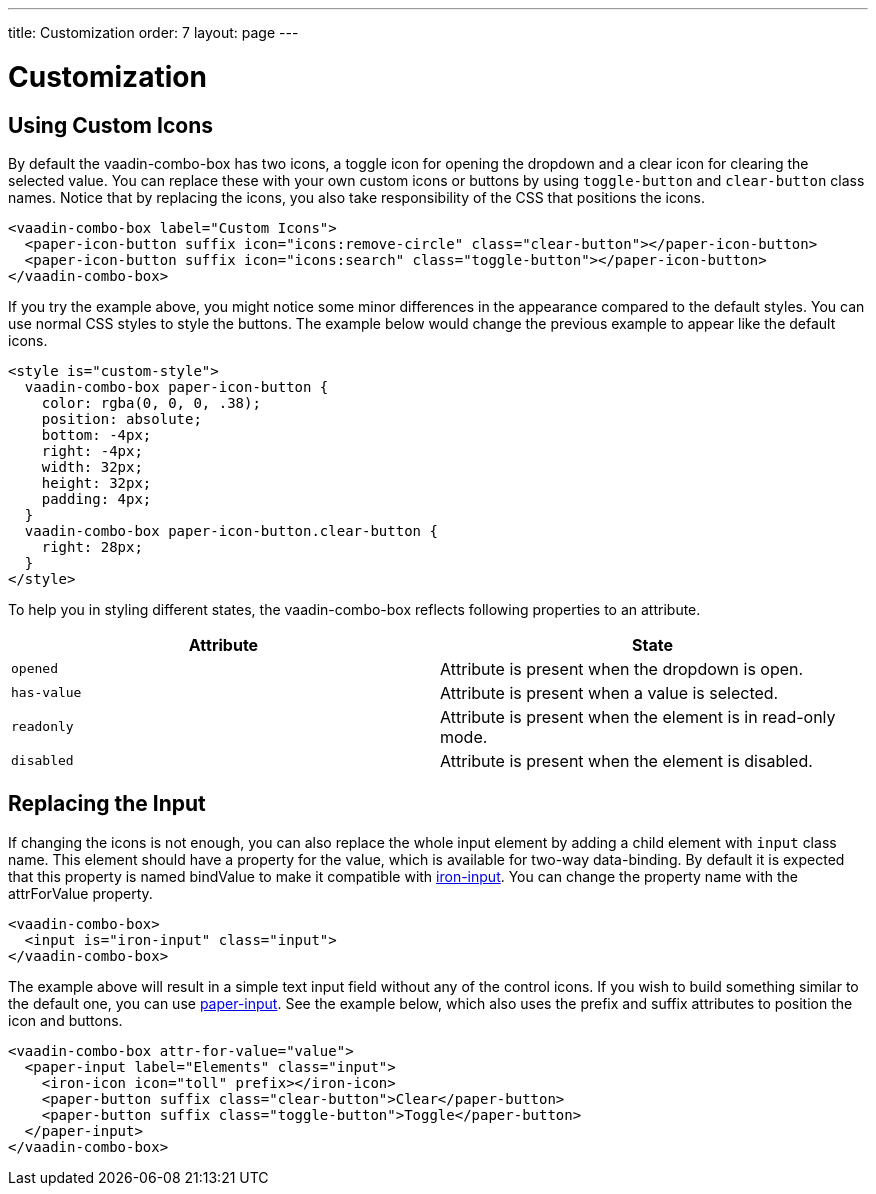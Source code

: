 ---
title: Customization
order: 7
layout: page
---

[[vaadin-combo-box.customization]]
= Customization

== Using Custom Icons

By default the [vaadinelement]#vaadin-combo-box# has two icons, a toggle icon for opening the dropdown and a clear icon for clearing the selected value.
You can replace these with your own custom icons or buttons by using `toggle-button` and `clear-button` class names.
Notice that by replacing the icons, you also take responsibility of the CSS that positions the icons.

[source,html]
----
<vaadin-combo-box label="Custom Icons">
  <paper-icon-button suffix icon="icons:remove-circle" class="clear-button"></paper-icon-button>
  <paper-icon-button suffix icon="icons:search" class="toggle-button"></paper-icon-button>
</vaadin-combo-box>
----

If you try the example above, you might notice some minor differences in the appearance compared to the default styles.
You can use normal CSS styles to style the buttons.
The example below would change the previous example to appear like the default icons.

[source,html]
----
<style is="custom-style">
  vaadin-combo-box paper-icon-button {
    color: rgba(0, 0, 0, .38);
    position: absolute;
    bottom: -4px;
    right: -4px;
    width: 32px;
    height: 32px;
    padding: 4px;
  }
  vaadin-combo-box paper-icon-button.clear-button {
    right: 28px;
  }
</style>
----

To help you in styling different states, the [vaadinelement]#vaadin-combo-box# reflects following properties to an attribute.

|===
|Attribute |State

|`opened`
|Attribute is present when the dropdown is open.

|`has-value`
|Attribute is present when a value is selected.

|`readonly`
|Attribute is present when the element is in read-only mode.

|`disabled`
|Attribute is present when the element is disabled.
|===


== Replacing the Input

If changing the icons is not enough, you can also replace the whole input element by adding a child element with `input` class name.
This element should have a property for the value, which is available for two-way data-binding.
By default it is expected that this property is named [propertyname]#bindValue# to make it compatible with link:https://elements.polymer-project.org/elements/iron-input[[elementname]#iron-input#].
You can change the property name with the [propertyname]#attrForValue# property.

[source,html]
----
<vaadin-combo-box>
  <input is="iron-input" class="input">
</vaadin-combo-box>
----

The example above will result in a simple text input field without any of the control icons.
If you wish to build something similar to the default one, you can use link:https://elements.polymer-project.org/elements/paper-input[[elementname]#paper-input#].
See the example below, which also uses the [propertyname]#prefix# and [propertyname]#suffix# attributes to position the icon and buttons.

[source,html]
----
<vaadin-combo-box attr-for-value="value">
  <paper-input label="Elements" class="input">
    <iron-icon icon="toll" prefix></iron-icon>
    <paper-button suffix class="clear-button">Clear</paper-button>
    <paper-button suffix class="toggle-button">Toggle</paper-button>
  </paper-input>
</vaadin-combo-box>
----
